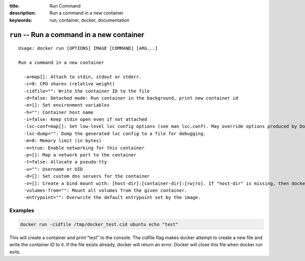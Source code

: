 :title: Run Command
:description: Run a command in a new container
:keywords: run, container, docker, documentation 

===========================================
``run`` -- Run a command in a new container
===========================================

::

    Usage: docker run [OPTIONS] IMAGE [COMMAND] [ARG...]

    Run a command in a new container

      -a=map[]: Attach to stdin, stdout or stderr.
      -c=0: CPU shares (relative weight)
      -cidfile="": Write the container ID to the file
      -d=false: Detached mode: Run container in the background, print new container id
      -e=[]: Set environment variables
      -h="": Container host name
      -i=false: Keep stdin open even if not attached
      -lxc-conf=map[]: Set low-level lxc config options (see man lxc.conf). May override options produced by Docker.
      -lxc-dump="": Dump the generated lxc config to a file for debugging.
      -m=0: Memory limit (in bytes)
      -n=true: Enable networking for this container
      -p=[]: Map a network port to the container
      -t=false: Allocate a pseudo-tty
      -u="": Username or UID
      -d=[]: Set custom dns servers for the container
      -v=[]: Create a bind mount with: [host-dir]:[container-dir]:[rw|ro]. If "host-dir" is missing, then docker creates a new volume.
      -volumes-from="": Mount all volumes from the given container.
      -entrypoint="": Overwrite the default entrypoint set by the image.


Examples
--------

.. code-block:: bash

    docker run -cidfile /tmp/docker_test.cid ubuntu echo "test"

| This will create a container and print "test" to the console. The cidfile flag makes docker attempt to create a new file and write the container ID to it. If the file exists already, docker will return an error. Docker will close this file when docker run exits.
